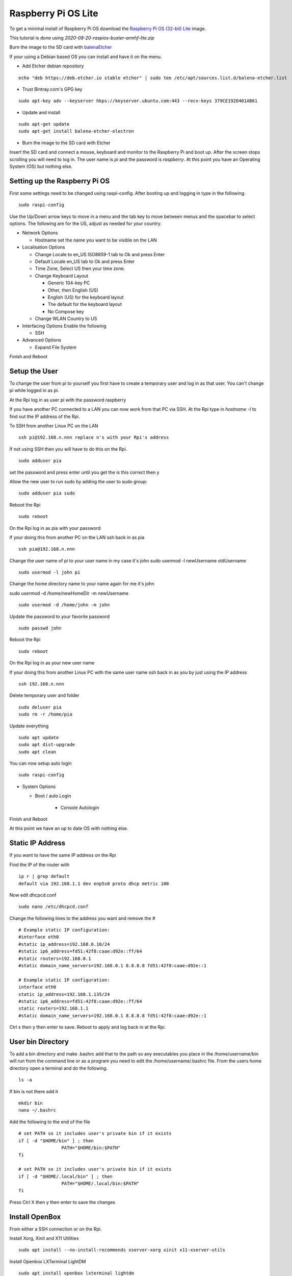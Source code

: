 ====================
Raspberry Pi OS Lite
====================

To get a minimal install of Raspberry Pi OS download the 
`Raspberry Pi OS (32-bit) Lite <https://downloads.raspberrypi.org/raspios_lite_armhf_latest>`_
image.

This tutorial is done using `2020-08-20-raspios-buster-armhf-lite.zip`

Burn the image to the SD card with `balenaEtcher <https://www.balena.io/etcher/>`_


If your using a Debian based OS you can install and have it on the menu.

* Add Etcher debian repository

::

  echo "deb https://deb.etcher.io stable etcher" | sudo tee /etc/apt/sources.list.d/balena-etcher.list

* Trust Bintray.com's GPG key

::

  sudo apt-key adv --keyserver hkps://keyserver.ubuntu.com:443 --recv-keys 379CE192D401AB61

* Update and install

::

  sudo apt-get update
  sudo apt-get install balena-etcher-electron

* Burn the image to the SD card with Etcher

Insert the SD card and connect a mouse, keyboard and monitor to the Raspberry Pi
and boot up. After the screen stops scrolling you will need to log in. The user
name is `pi` and the password is `raspberry`. At this point you have an
Operating System (OS) but nothing else.

Setting up the Raspberry Pi OS
------------------------------

First some settings need to be changed using raspi-config. After booting
up and logging in type in the following.
::

  sudo raspi-config

Use the Up/Down arrow keys to move in a menu and the tab key to move between
menus and the spacebar to select options. The following are for the US, adjust
as needed for your country.

* Network Options

  * Hostname set the name you want to be visible on the LAN

* Localisation Options

  * Change Locale to en_US ISO8859-1 tab to Ok and press Enter
  * Default Locale en_US tab to Ok and press Enter
  * Time Zone, Select US then your time zone.
  * Change Keyboard Layout

    * Generic 104-key PC
    * Other, then English (US)
    * English (US) for the keyboard layout
    * The default for the keyboard layout
    * No Compose key

  * Change WLAN Country to US

* Interfacing Options Enable the following

  * SSH

* Advanced Options

  * Expand File System

Finish and Reboot

Setup the User
--------------

To change the user from pi to yourself you first have to create a
temporary user and log in as that user. You can't change pi while logged
in as pi.

At the Rpi log in as user pi with the password raspberry

If you have another PC connected to a LAN you can now work from that PC via SSH.
At the Rpi type in `hostname -I` to find out the IP address of the Rpi.

To SSH from another Linux PC on the LAN
::

  ssh pi@192.168.n.nnn replace n's with your Rpi's address

If not using SSH then you will have to do this on the Rpi.
::

  sudo adduser pia

set the password and press enter until you get the is this correct then y

Allow the new user to run sudo by adding the user to sudo group:
::

  sudo adduser pia sudo

Reboot the Rpi
::

  sudo reboot

On the Rpi log in as pia with your password

If your doing this from another PC on the LAN ssh back in as pia
::

  ssh pia@192.168.n.nnn

Change the user name of pi to your user name in my case it's john
sudo usermod -l newUsername oldUsername
::

  sudo usermod -l john pi

Change the home directory name to your name again for me it's john

sudo usermod -d /home/newHomeDir -m newUsername
::

  sudo usermod -d /home/john -m john

Update the password to your favorite password
::

  sudo passwd john

Reboot the Rpi
::

  sudo reboot

On the Rpi log in as your new user name

If your doing this from another Linux PC with the same user name ssh
back in as you by just using the IP address
::

  ssh 192.168.n.nnn

Delete temporary user and folder
::

  sudo deluser pia
  sudo rm -r /home/pia

Update everything
::

  sudo apt update
  sudo apt dist-upgrade
  sudo apt clean

You can now setup auto login
::

  sudo raspi-config

* System Options

  * Boot / auto Login

     * Console Autologin

Finish and Reboot

At this point we have an up to date OS with nothing else.

Static IP Address
-----------------

If you want to have the same IP address on the Rpi

Find the IP of the router with
::

  ip r | grep default
  default via 192.168.1.1 dev enp5s0 proto dhcp metric 100 

Now edit dhcpcd.conf
::

  sudo nano /etc/dhcpcd.conf

Change the following lines to the address you want and remove the #
::

  # Example static IP configuration:
  #interface eth0
  #static ip_address=192.168.0.10/24
  #static ip6_address=fd51:42f8:caae:d92e::ff/64
  #static routers=192.168.0.1
  #static domain_name_servers=192.168.0.1 8.8.8.8 fd51:42f8:caae:d92e::1

  # Example static IP configuration:
  interface eth0
  static ip_address=192.168.1.135/24
  #static ip6_address=fd51:42f8:caae:d92e::ff/64
  static routers=192.168.1.1
  #static domain_name_servers=192.168.0.1 8.8.8.8 fd51:42f8:caae:d92e::1

Ctrl x then y then enter to save. Reboot to apply and log back in at the Rpi.

User bin Directory
------------------

To add a bin directory and make .bashrc add that to the path so any
executables you place in the /home/username/bin will run from the
command line or as a program you need to edit the /home/username/.bashrc
file. From the users home directory open a terminal and do the following.
::

	ls -a

If bin is not there add it
::

	mkdir bin
	nano ~/.bashrc

Add the following to the end of the file
::

	# set PATH so it includes user's private bin if it exists
	if [ -d "$HOME/bin" ] ; then
			PATH="$HOME/bin:$PATH"
	fi

	# set PATH so it includes user's private bin if it exists
	if [ -d "$HOME/.local/bin" ] ; then
			PATH="$HOME/.local/bin:$PATH"
	fi

Press Ctrl X then y then enter to save the changes

Install OpenBox
---------------

From either a SSH connection or on the Rpi.

Install Xorg, Xinit and X11 Utilities
::

  sudo apt install --no-install-recommends xserver-xorg xinit x11-xserver-utils

Install Openbox LXTerminal LightDM
::

  sudo apt install openbox lxterminal lightdm

Auto Login
::

  sudo raspi-config

* System Options

  * Boot / Auto Login

     * Desktop Autologin Desktop GUI

Finish and Reboot


Install the OpenBox menu configuration tool which must be ran on the Rpi4 and not from SSH
::

  sudo apt install obmenu

Remove any unused packages with
::

  sudo apt update
  sudo apt autoremove
  sudo apt clean

While we are cleaning up lets delete all the empty directories with
::

  find . -type d -empty -delete

Finally reboot and the Rpi should log you in automaticly.
::

  sudo reboot

After the reboot you will be at a completly blank screen if your logged in.

Right click in the Rpi to open a terminal and test that you have the path set
to include your bin directory. Look for /home/your name/bin in the path
::

  echo $PATH
  /home/john/bin:/usr/local/sbin:... lots of paths

Right click and the menu pops up. Press Ctrl + Alt + Right or Left Arrow
keys to switch desktops. Alt Tab to switch between running programs.

Start a GUI program at bootup
-----------------------------

Add an `autostart` file
::

	sudo nano /etc/xdg/openbox/autostart

Add the full path of the program followed by a space and an ampersand
::

  /home/john/bin/coop &

Ctrl x the y then enter to save

Reboot and your program should start at boot up.

Disable DPMS Screen Blanking
----------------------------

To completely disable DPMS X11 screen blanking, add the following to a
file in /etc/X11/xorg.conf.d/10-monitor.conf

First check to see if the directory `/etc/X11/xorg.conf.d` exists with
::

	ls /etc/X11

If xorg.conf.d is not there create it with
::

	sudo mkdir /etc/X11/xorg.conf.d

Now create the file 10-monitor.conf
::

	sudo nano /etc/X11/xorg.conf.d/10-monitor.conf

Add the following
::

	Section "ServerFlags"
			Option "BlankTime" "0"
			Option "StandbyTime" "0"
			Option "SuspendTime" "0"
			Option "OffTime" "0"
			Option "NoPM" "true"
	EndSection

Ctrl x then y then enter to save the file
Reboot

Disable 
::

	xset s off
	xset s noblank
	xset dpms 0 0 0
	xset -dpms

Check whether the screen blanking has been disabled with this command on
the Rpi not via SSH:
::

	xset q
